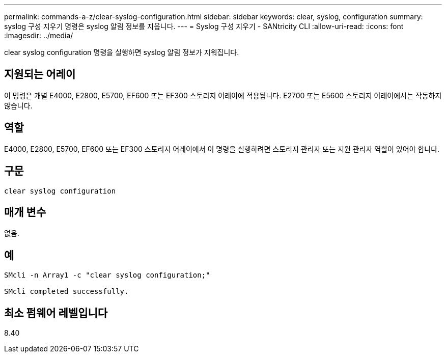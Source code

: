---
permalink: commands-a-z/clear-syslog-configuration.html 
sidebar: sidebar 
keywords: clear, syslog, configuration 
summary: syslog 구성 지우기 명령은 syslog 알림 정보를 지웁니다. 
---
= Syslog 구성 지우기 - SANtricity CLI
:allow-uri-read: 
:icons: font
:imagesdir: ../media/


[role="lead"]
clear syslog configuration 명령을 실행하면 syslog 알림 정보가 지워집니다.



== 지원되는 어레이

이 명령은 개별 E4000, E2800, E5700, EF600 또는 EF300 스토리지 어레이에 적용됩니다. E2700 또는 E5600 스토리지 어레이에서는 작동하지 않습니다.



== 역할

E4000, E2800, E5700, EF600 또는 EF300 스토리지 어레이에서 이 명령을 실행하려면 스토리지 관리자 또는 지원 관리자 역할이 있어야 합니다.



== 구문

[source, cli]
----
clear syslog configuration
----


== 매개 변수

없음.



== 예

[listing]
----

SMcli -n Array1 -c "clear syslog configuration;"

SMcli completed successfully.
----


== 최소 펌웨어 레벨입니다

8.40
